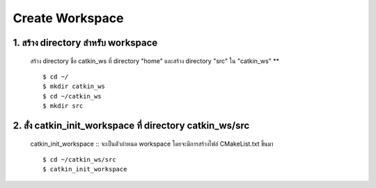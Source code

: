 Create Workspace
========================================

    .. image:: images/tree.png
        :alt: tree
        :align: center  

1. สร้าง directory สำหรับ workspace 
---------------------------------

    สร้าง directory ชื่อ catkin_ws ที่ directory "home" และสร้าง directory "src" ใน "catkin_ws" ** ::

    $ cd ~/ 
    $ mkdir catkin_ws  
    $ cd ~/catkin_ws 
    $ mkdir src 
    
    
2. สั่ง catkin_init_workspace  ที่ directory catkin_ws/src  
------------------------------------------------------

    catkin_init_workspace :: จะเป็นตัวกำหนด workspace โดยจะมีการสร้างไฟล์ CMakeList.txt ขึ้นมา ::
    
    $ cd ~/catkin_ws/src 
    $ catkin_init_workspace 
